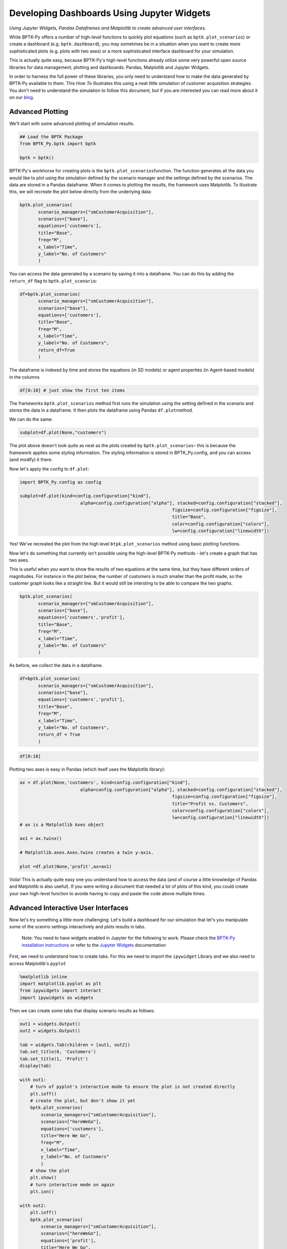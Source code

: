 
Developing Dashboards Using Jupyter Widgets
===========================================

.. meta::
   :description: Developing advanced user interfaces using the BPTK-Py business simulation framework.
   :keywords: agent-based modeling, abm, bptk, bptk-py, python, business simulation, Jupyter, Pandaas, Matplotlib


*Using Jupyter Widgets, Pandas Dataframes and Matplotlib to create advanced user interfaces.*

While BPTK-Py offers a number of high-level functions to quickly plot
equations (such as ``bptk.plot_scenarios``) or create a dashboard (e.g.
``bptk.dashboard``), you may sometimes be in a situation when you want
to create more sophisticated plots (e.g. plots with two axes) or a more
sophisticated interface dashboard for your simulation.

This is actually quite easy, because BPTK-Py's high-level functions
already utilize some very powerful open source libraries for data
management, plotting and dashboards: Pandas, Matplotlib and Jupyter
Widgets.

In order to harness the full power of these libraries, you only need to
understand how to make the data generated by BPTK-Py available to them.
This *How To* illustrates this using a neat little simulation of
customer acquisition strategies. You don't need to understand the
simulation to follow this document, but if you are interested you can
read more about it on our
`blog <https://www.transentis.com/an-example-to-illustrate-the-business-prototyping-methodology/>`__.

Advanced Plotting
-----------------

We'll start with some advanced plotting of simulation results.

.. code:: ipython3

    ## Load the BPTK Package
    from BPTK_Py.bptk import bptk 
    
    bptk = bptk()

BPTK-Py's workhorse for creating plots is the
``bptk.plot_scenarios``\ function. The function generates all the data
you would like to plot using the simulation defined by the scenario
manager and the settings defined by the scenarios. The data are stored
in a Pandas dataframe. When it comes to plotting the results, the
framework uses Matplotlib. To illustrate this, we will recreate the plot
below directly from the underlying data:

.. code:: ipython3

     bptk.plot_scenarios(
            scenario_managers=["smCustomerAcquisition"],
            scenarios=["base"], 
            equations=['customers'],
            title="Base",
            freq="M",
            x_label="Time",
            y_label="No. of Customers"
            )



.. image:: output_5_0.png


You can access the data generated by a scenario by saving it into a
dataframe. You can do this by adding the ``return_df`` flag to
``bptk.plot_scenario``:

.. code:: ipython3

     df=bptk.plot_scenarios(
            scenario_managers=["smCustomerAcquisition"],
            scenarios=["base"], 
            equations=['customers'],
            title="Base",
            freq="M",
            x_label="Time",
            y_label="No. of Customers",
            return_df=True
            )

The dataframe is indexed by time and stores the equations (in SD models)
or agent properties (in Agent-based models) in the columns

.. code:: ipython3

    df[0:10] # just show the first ten items




.. raw:: html

    <div>
    <style scoped>
        .dataframe tbody tr th:only-of-type {
            vertical-align: middle;
        }
    
        .dataframe tbody tr th {
            vertical-align: top;
        }
    
        .dataframe thead th {
            text-align: right;
        }
    </style>
    <table border="1" class="dataframe">
      <thead>
        <tr style="text-align: right;">
          <th></th>
          <th>customers</th>
        </tr>
        <tr>
          <th>t</th>
          <th></th>
        </tr>
      </thead>
      <tbody>
        <tr>
          <th>0</th>
          <td>0.000000</td>
        </tr>
        <tr>
          <th>1</th>
          <td>800.000000</td>
        </tr>
        <tr>
          <th>2</th>
          <td>1599.893333</td>
        </tr>
        <tr>
          <th>3</th>
          <td>2399.680014</td>
        </tr>
        <tr>
          <th>4</th>
          <td>3199.360057</td>
        </tr>
        <tr>
          <th>5</th>
          <td>3998.933476</td>
        </tr>
        <tr>
          <th>6</th>
          <td>4798.400284</td>
        </tr>
        <tr>
          <th>7</th>
          <td>5597.760498</td>
        </tr>
        <tr>
          <th>8</th>
          <td>6397.014130</td>
        </tr>
        <tr>
          <th>9</th>
          <td>7196.161194</td>
        </tr>
      </tbody>
    </table>
    </div>



The frameworks ``bptk.plot_scenarios`` method first runs the simulation
using the setting defined in the scenario and stores the data in a
dataframe. It then plots the dataframe using Pandas ``df.plot``\ method.

We can do the same:

.. code:: ipython3

    subplot=df.plot(None,"customers")



.. image:: output_11_0.png


The plot above doesn't look quite as neat as the plots created by
``bptk.plot_scenarios``– this is because the framework applies some
styling information. The styling information is stored in
BPTK\_Py.config, and you can access (and modify) it there.

Now let's apply the config to ``df.plot``:

.. code:: ipython3

    import BPTK_Py.config as config
    
    subplot=df.plot(kind=config.configuration["kind"],
                           alpha=config.configuration["alpha"], stacked=config.configuration["stacked"],
                                                              figsize=config.configuration["figsize"],
                                                              title="Base",
                                                              color=config.configuration["colors"],
                                                              lw=config.configuration["linewidth"])



.. image:: output_13_0.png


Yes! We've recreated the plot from the high level
``btpk.plot_scenarios`` method using basic plotting functions.

Now let's do something that currently isn't possible using the
high-level BPTK-Py methods - let's create a graph that has two axes.

This is useful when you want to show the results of two equations at the
same time, but they have different orders of magnitudes. For instance in
the plot below, the number of customers is much smaller than the profit
made, so the customer graph looks like a straight line. But it would
still be intersting to be able to compare the two graphs.

.. code:: ipython3

     bptk.plot_scenarios(
            scenario_managers=["smCustomerAcquisition"],
            scenarios=["base"], 
            equations=['customers','profit'],
            title="Base",
            freq="M",
            x_label="Time",
            y_label="No. of Customers"
            )



.. image:: output_15_0.png


As before, we collect the data in a dataframe.

.. code:: ipython3

     df=bptk.plot_scenarios(
            scenario_managers=["smCustomerAcquisition"],
            scenarios=["base"], 
            equations=['customers','profit'],
            title="Base",
            freq="M",
            x_label="Time",
            y_label="No. of Customers",
            return_df = True
            )

.. code:: ipython3

    df[0:10]




.. raw:: html

    <div>
    <style scoped>
        .dataframe tbody tr th:only-of-type {
            vertical-align: middle;
        }
    
        .dataframe tbody tr th {
            vertical-align: top;
        }
    
        .dataframe thead th {
            text-align: right;
        }
    </style>
    <table border="1" class="dataframe">
      <thead>
        <tr style="text-align: right;">
          <th></th>
          <th>customers</th>
          <th>profit</th>
        </tr>
        <tr>
          <th>t</th>
          <th></th>
          <th></th>
        </tr>
      </thead>
      <tbody>
        <tr>
          <th>0</th>
          <td>0.000000</td>
          <td>-1.000000e+06</td>
        </tr>
        <tr>
          <th>1</th>
          <td>800.000000</td>
          <td>-1.010000e+06</td>
        </tr>
        <tr>
          <th>2</th>
          <td>1599.893333</td>
          <td>-1.016000e+06</td>
        </tr>
        <tr>
          <th>3</th>
          <td>2399.680014</td>
          <td>-1.018001e+06</td>
        </tr>
        <tr>
          <th>4</th>
          <td>3199.360057</td>
          <td>-1.016002e+06</td>
        </tr>
        <tr>
          <th>5</th>
          <td>3998.933476</td>
          <td>-1.010005e+06</td>
        </tr>
        <tr>
          <th>6</th>
          <td>4798.400284</td>
          <td>-1.000011e+06</td>
        </tr>
        <tr>
          <th>7</th>
          <td>5597.760498</td>
          <td>-9.860187e+05</td>
        </tr>
        <tr>
          <th>8</th>
          <td>6397.014130</td>
          <td>-9.680299e+05</td>
        </tr>
        <tr>
          <th>9</th>
          <td>7196.161194</td>
          <td>-9.460448e+05</td>
        </tr>
      </tbody>
    </table>
    </div>



Plotting two axes is easy in Pandas (which itself uses the Matplotlib
library):

.. code:: ipython3

    ax = df.plot(None,'customers', kind=config.configuration["kind"],
                           alpha=config.configuration["alpha"], stacked=config.configuration["stacked"],
                                                              figsize=config.configuration["figsize"],
                                                              title="Profit vs. Customers",
                                                              color=config.configuration["colors"],
                                                              lw=config.configuration["linewidth"])
    # ax is a Matplotlib Axes object
    
    ax1 = ax.twinx()
    
    # Matplotlib.axes.Axes.twinx creates a twin y-axis.
    
    plot =df.plot(None,'profit',ax=ax1)



.. image:: output_20_0.png


Voila! This is actually quite easy one you understand how to access the
data (and of course a little knowledge of Pandas and Matplotlib is also
useful). If you were writing a document that needed a lot of plots of
this kind, you could create your own high-level function to avoide
having to copy and paste the code above multiple times.

Advanced Interactive User Interfaces
------------------------------------

Now let's try something a little more challenging: Let's build a
dashboard for our simulation that let's you manipulate some of the
scenrio settings interactively and plots results in tabs.

    Note: You need to have widgets enabled in Jupyter for the following
    to work. Please check the `BPTK-Py installation
    instructions <https://bptk.transentis-labs.com/en/latest/docs/usage/installation.html>`__
    or refer to the `Jupyter
    Widgets <https://ipywidgets.readthedocs.io/en/latest/user_install.html>`__
    documentation

First, we need to understand how to create tabs. For this we need to
import the ``ipywidget`` Library and we also need to access Matplotlib's
``pyplot``

.. code:: ipython3

    %matplotlib inline
    import matplotlib.pyplot as plt
    from ipywidgets import interact
    import ipywidgets as widgets

Then we can create some tabs that display scenario results as follows:

.. code:: ipython3

    out1 = widgets.Output()
    out2 = widgets.Output()
    
    tab = widgets.Tab(children = [out1, out2])
    tab.set_title(0, 'Customers')
    tab.set_title(1, 'Profit')
    display(tab)
    
    with out1:
        # turn of pyplot's interactive mode to ensure the plot is not created directly
        plt.ioff() 
        # create the plot, but don't show it yet
        bptk.plot_scenarios(
            scenario_managers=["smCustomerAcquisition"],
            scenarios=["hereWeGo"], 
            equations=['customers'],
            title="Here We Go",
            freq="M",
            x_label="Time",
            y_label="No. of Customers"
            )
        # show the plot
        plt.show()
        # turn interactive mode on again
        plt.ion()
    
    with out2:
        plt.ioff()
        bptk.plot_scenarios(
            scenario_managers=["smCustomerAcquisition"],
            scenarios=["hereWeGo"], 
            equations=['profit'],
            title="Here We Go",
            freq="M",
            x_label="Time",
            y_label="Euro"
            )
        plt.show()
        plt.ion()



.. parsed-literal::

    Tab(children=(Output(), Output()), _titles={'0': 'Customers', '1': 'Profit'})


That was easy! The only thing you really need to understand is to turn
interactive plotting in ``pyplot`` off before creating the tabs and then
turn it on again to create the plots. If you forget to do that, the
plots appear above the tabs (try it and see!).

In the next step, we need to add some sliders to manipulate the
following scenario settings:

-  Referrals
-  Referral Free Months
-  Referral Program Adoption %
-  Advertising Success %

Creating a slider for the referrals is easy using the integer slider
from the ``ipywidgets`` widget library:

.. code:: ipython3

    widgets.IntSlider(
        value=7,
        min=0,
        max=15,
        step=1,
        description='Referrals:',
        disabled=False,
        continuous_update=False,
        orientation='horizontal',
        readout=True,
        readout_format='d'
    )



.. parsed-literal::

    IntSlider(value=7, continuous_update=False, description='Referrals:', max=15)


When manipulating a simulation model, we mostly want to start with a
particular scenario and then manipulate some of the scenario settings
using interactive widgets. Let's set up a new scenario for this purpose
and call it ``interactiveScenario``:

.. code:: ipython3

    bptk.register_scenarios(scenario_manager="smCustomerAcquisition", scenarios=
                      {
                          "interactiveScenario":{
                              "constants":{
                                 "referrals":0,
                                  "advertisingSuccessPct":0.1,
                                  "referralFreeMonths":3,
                                  "referralProgamAdoptionPct":10
                                }
                          }
                    }
    )

We can then access the scenario using
``bptk.scenario_manager_factory.get_scenarios``:

.. code:: ipython3

    scenario = bptk.get_scenario("smCustomerAcquisition","interactiveScenario")
    scenario.constants

.. parsed-literal::

    {'referrals': 0,
     'advertisingSuccessPct': 0.1,
     'referralFreeMonths': 3,
     'referralProgamAdoptionPct': 10}



.. code:: ipython3

    bptk.plot_scenarios(scenario_managers=["smCustomerAcquisition"],
            scenarios=["interactiveScenario"], 
            equations=['profit'],
            title="Interactive Scenario",
            freq="M",
            x_label="Time",
            y_label="Euro"
            )



.. image:: output_36_0.png


The scenario constants can be accessed in the constants variable:

Now we have all the right pieces, we can put them together using the
interact function.

.. code:: ipython3

    @interact(advertising_success_pct=widgets.FloatSlider(
        value=0.1,
        min=0,
        max=1,
        step=0.01,
        continuous_update=False,
        description='Advertising Success Pct'
    ))
    def dashboard(advertising_success_pct):
        scenario= bptk.get_scenario("smCustomerAcquisition","interactiveScenario")
        
        scenario.constants["advertisingSuccessPct"]=advertising_success_pct
        bptk.reset_scenario_cache(scenario_manager="smCustomerAcquisition",
                                                                 scenario="interactiveScenario")
        bptk.plot_scenarios(scenario_managers=["smCustomerAcquisition"],
            scenarios=["interactiveScenario"], 
            equations=['profit'],
            title="Interactive Scenario",
            freq="M",
            x_label="Time",
            y_label="Euro"
            )



.. image:: dashboard.png

Now let's combine this with the tabs from above.

.. code:: ipython3

    out1 = widgets.Output()
    out2 = widgets.Output()
    
    
    tab = widgets.Tab(children = [out1, out2])
    tab.set_title(0, 'Customers')
    tab.set_title(1, 'Profit')
    display(tab)
        
    @interact(advertising_success_pct=widgets.FloatSlider(
        value=0.1,
        min=0,
        max=10,
        step=0.01,
        continuous_update=False,
        description='Advertising Success Pct'
    ))
    def dashboardWithTabs(advertising_success_pct):
        scenario= bptk.get_scenario("smCustomerAcquisition","interactiveScenario")
        
        scenario.constants["advertisingSuccessPct"]=advertising_success_pct
        bptk.reset_scenario_cache(scenario_manager="smCustomerAcquisition",
                                                                 scenario="interactiveScenario")
       
       
         
        with out1:
            # turn of pyplot's interactive mode to ensure the plot is not created directly
            plt.ioff() 
            # clear the widgets output ... otherwise we will end up with a long list of plots, one for each change of settings
            
            # create the plot, but don't show it yet
            bptk.plot_scenarios(
                scenario_managers=["smCustomerAcquisition"],
                scenarios=["interactiveScenario"], 
                equations=['customers'],
                title="Interactive Scenario",
                freq="M",
                x_label="Time",
                y_label="No. of Customers"
                )
            # show the plot
            out1.clear_output() 
            plt.show()
            # turn interactive mode on again
            plt.ion()
    
        with out2:
            plt.ioff()
            out2.clear_output()
            bptk.plot_scenarios(
                scenario_managers=["smCustomerAcquisition"],
                scenarios=["interactiveScenario"], 
                equations=['profit'],
                title="Interactive Scenario",
                freq="M",
                x_label="Time",
                y_label="Euro"
                )
            plt.show()
            plt.ion()


.. image:: dashboard_with_tabs.png



